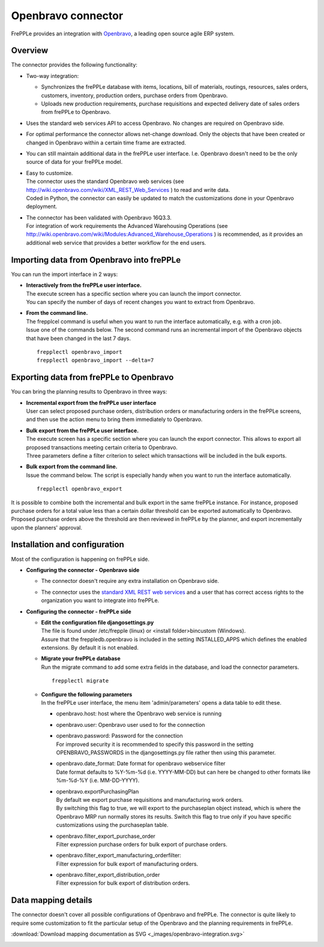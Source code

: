 ===================
Openbravo connector
===================

.. raw:: html

   <iframe width="640" height="360" src="https://www.youtube.com/embed/CBDaY4RUH58" frameborder="0" allowfullscreen=""></iframe>

FrePPLe provides an integration with `Openbravo <http://www.openbravo.com>`_, a
leading open source agile ERP system.

Overview
--------

The connector provides the following functionality:

* Two-way integration:

  * Synchronizes the frePPLe database with items, locations, bill of materials,
    routings, resources, sales orders, customers, inventory, production orders,
    purchase orders from Openbravo.

  * Uploads new production requirements, purchase requisitions and expected
    delivery date of sales orders from frePPLe to Openbravo.

* Uses the standard web services API to access Openbravo.
  No changes are required on Openbravo side.

* For optimal performance the connector allows net-change download. Only the
  objects that have been created or changed in Openbravo within a certain time
  frame are extracted.

* You can still maintain additional data in the frePPLe user interface. I.e.
  Openbravo doesn't need to be the only source of data for your frePPLe model.

* | Easy to customize.
  | The connector uses the standard Openbravo web services (see 
    http://wiki.openbravo.com/wiki/XML_REST_Web_Services ) to read and write 
    data.
  | Coded in Python, the connector can easily be updated to match the
    customizations done in your Openbravo deployment.

* | The connector has been validated with Openbravo 16Q3.3. 
  | For integration of work requirements the Advanced Warehousing Operations
    (see http://wiki.openbravo.com/wiki/Modules:Advanced_Warehouse_Operations )
    is recommended, as it provides an additional web service that provides
    a better workflow for the end users.


Importing data from Openbravo into frePPLe
------------------------------------------

You can run the import interface in 2 ways:

* | **Interactively from the frePPLe user interface.**
  | The execute screen has a specific section where you can launch the import
    connector.
  | You can specify the number of days of recent changes you want to extract
    from Openbravo.

  .. image:: _images/openbravo-import.png
	 :alt: Import from openbravo

* | **From the command line.**
  | The frepplcel command is useful when you want to run the interface
    automatically, e.g. with a cron job.
  | Issue one of the commands below. The second command runs an incremental
    import of the Openbravo objects that have been changed in the last 7 days.

  ::

    frepplectl openbravo_import
    frepplectl openbravo_import --delta=7

Exporting data from frePPLe to Openbravo
----------------------------------------

You can bring the planning results to Openbravo in three ways:

* | **Incremental export from the frePPLe user interface**
  | User can select proposed purchase orders, distribution orders or manufacturing
    orders in the frePPLe screens, and then use the action menu to bring them
    immediately to Openbravo.

  .. image:: _images/openbravo-export-incremental.png
     :alt: Export to openbravo

* | **Bulk export from the frePPLe user interface.**
  | The execute screen has a specific section where you can launch the export
    connector. This allows to export all proposed transactions meeting certain
    criteria to Openbravo.
  | Three parameters define a filter criterion to select which transactions
    will be included in the bulk exports.

  .. image:: _images/openbravo-export.png
     :alt: Export to openbravo

* | **Bulk export from the command line.**
  | Issue the command below. The script is especially handy when you want to
    run the interface automatically.

  ::

     frepplectl openbravo_export

It is possible to combine both the incremental and bulk export in the same frePPLe
instance. For instance, proposed purchase orders for a total value less than a certain 
dollar threshold can be exported automatically to Openbravo. Proposed purchase orders
above the threshold are then reviewed in frePPLe by the planner, and export 
incrementally upon the planners' approval.

Installation and configuration
------------------------------

Most of the configuration is happening on frePPLe side.

* **Configuring the connector - Openbravo side**

  * | The connector doesn't require any extra installation on Openbravo side.

  * | The connector uses the `standard XML REST web services <http://wiki.openbravo.com/wiki/XML_REST_Web_Services>`_
      and a user that has correct access rights to the organization you want to
      integrate into frePPLe.

* **Configuring the connector - frePPLe side**

  * | **Edit the configuration file djangosettings.py**
    | The file is found under /etc/frepple (linux) or <install folder>\bin\custom
      (Windows).
    | Assure that the freppledb.openbravo is included in the setting
      INSTALLED_APPS which defines the enabled extensions. By default
      it is not enabled.

  * | **Migrate your frePPLe database**
    | Run the migrate command to add some extra fields in the database, and load the 
      connector parameters.
    
    ::

       frepplectl migrate

  * | **Configure the following parameters**
    | In the frePPLe user interface, the menu item 'admin/parameters' opens a
      data table to edit these.
  
    * openbravo.host: host where the Openbravo web service is running
  
    * openbravo.user: Openbravo user used to for the connection
  
    * | openbravo.password: Password for the connection
      | For improved security it is recommended to specify this password in the
        setting OPENBRAVO_PASSWORDS in the djangosettings.py file rather then 
        using this parameter.
  
    * | openbravo.date_format: Date format for openbravo webservice filter
      | Date format defaults to  %Y-%m-%d (i.e. YYYY-MM-DD) but can here be changed
        to other formats like %m-%d-%Y (i.e. MM-DD-YYYY).
  
    * | openbravo.exportPurchasingPlan 
      | By default we export purchase requisitions and manufacturing work orders. 
      | By switching this flag to true, we will export to the purchaseplan object instead, 
        which is where the Openbravo MRP run normally stores its results. Switch this 
        flag to true only if you have specific customizations using the purchaseplan table.
  
    * | openbravo.filter_export_purchase_order
      | Filter expression purchase orders for bulk export of purchase orders.
    
    * | openbravo.filter_export_manufacturing_orderfilter:
      | Filter expression for bulk export of manufacturing orders.
    
    * | openbravo.filter_export_distribution_order
      | Filter expression for bulk export of distribution orders.

Data mapping details
--------------------

The connector doesn't cover all possible configurations of Openbravo and
frePPLe. The connector is quite likely to require some customization to fit
the particular setup of the Openbravo and the planning requirements in frePPLe.

:download:`Download mapping documentation as SVG <_images/openbravo-integration.svg>`

.. image:: _images/openbravo-integration.svg
   :alt: openbravo mapping details

